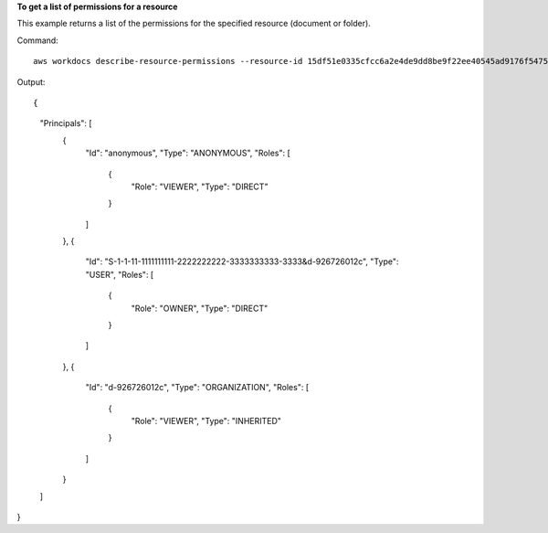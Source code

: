 **To get a list of permissions for a resource**

This example returns a list of the permissions for the specified resource (document or folder).

Command::

  aws workdocs describe-resource-permissions --resource-id 15df51e0335cfcc6a2e4de9dd8be9f22ee40545ad9176f54758dcf903be982d3

Output::

{
    "Principals": [
        {
            "Id": "anonymous",
            "Type": "ANONYMOUS",
            "Roles": [
                {
                    "Role": "VIEWER",
                    "Type": "DIRECT"
                }
            ]
        },
        {
            "Id": "S-1-1-11-1111111111-2222222222-3333333333-3333&d-926726012c",
            "Type": "USER",
            "Roles": [
                {
                    "Role": "OWNER",
                    "Type": "DIRECT"
                }
            ]
        },
        {
            "Id": "d-926726012c",
            "Type": "ORGANIZATION",
            "Roles": [
                {
                    "Role": "VIEWER",
                    "Type": "INHERITED"
                }
            ]
        }
    ]
}